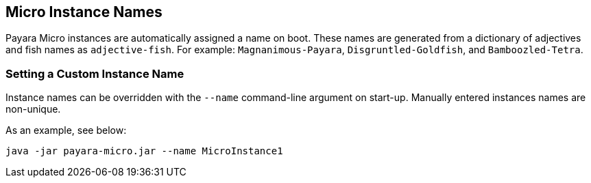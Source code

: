 [[micro-instance-names]]
Micro Instance Names
--------------------

Payara Micro instances are automatically assigned a name on boot. These names are generated from a dictionary of adjectives and fish names as `adjective-fish`. For example: `Magnanimous-Payara`, `Disgruntled-Goldfish`, and `Bamboozled-Tetra`.

[[setting-a-custom-instance-name]]
Setting a Custom Instance Name
~~~~~~~~~~~~~~~~~~~~~~~~~~~~~~

Instance names can be overridden with the `--name` command-line argument on start-up. Manually entered instances names are non-unique.

As an example, see below:

----
java -jar payara-micro.jar --name MicroInstance1
----
